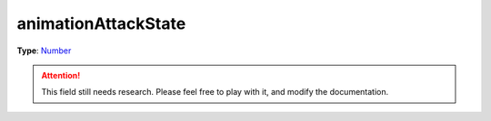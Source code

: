 
animationAttackState
========================================================

**Type**: `Number`_

.. attention:: This field still needs research. Please feel free to play with it, and modify the documentation.


.. _`Number`: ../../lua/number.html

.. _`Action Data`: ../actionData.html
